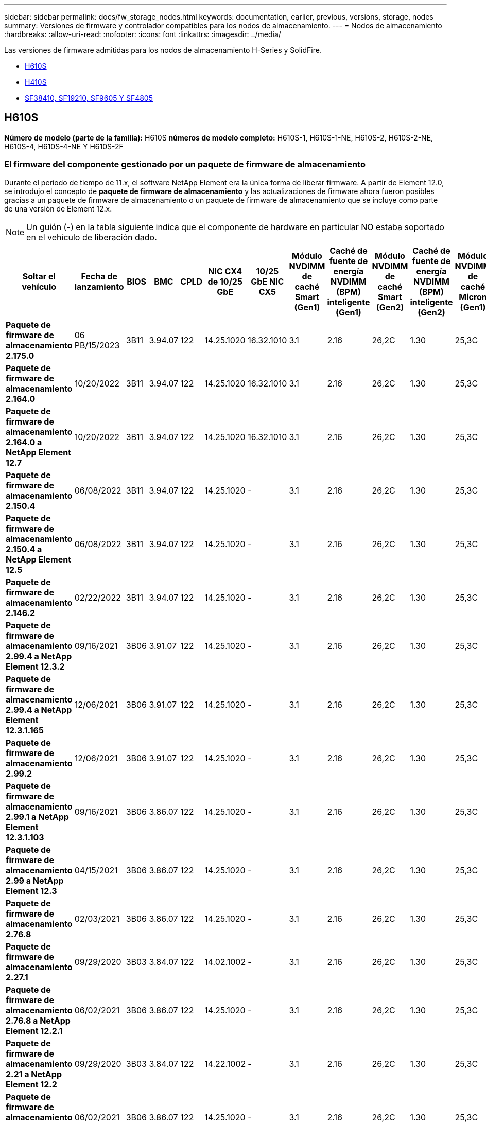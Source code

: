 ---
sidebar: sidebar 
permalink: docs/fw_storage_nodes.html 
keywords: documentation, earlier, previous, versions, storage, nodes 
summary: Versiones de firmware y controlador compatibles para los nodos de almacenamiento. 
---
= Nodos de almacenamiento
:hardbreaks:
:allow-uri-read: 
:nofooter: 
:icons: font
:linkattrs: 
:imagesdir: ../media/


[role="lead"]
Las versiones de firmware admitidas para los nodos de almacenamiento H-Series y SolidFire.

* <<H610S>>
* <<H410S>>
* <<sf_nodes,SF38410, SF19210, SF9605 Y SF4805>>




== H610S

*Número de modelo (parte de la familia):* H610S *números de modelo completo:* H610S-1, H610S-1-NE, H610S-2, H610S-2-NE, H610S-4, H610S-4-NE Y H610S-2F



=== El firmware del componente gestionado por un paquete de firmware de almacenamiento

Durante el periodo de tiempo de 11.x, el software NetApp Element era la única forma de liberar firmware. A partir de Element 12.0, se introdujo el concepto de *paquete de firmware de almacenamiento* y las actualizaciones de firmware ahora fueron posibles gracias a un paquete de firmware de almacenamiento o un paquete de firmware de almacenamiento que se incluye como parte de una versión de Element 12.x.


NOTE: Un guión (*-*) en la tabla siguiente indica que el componente de hardware en particular NO estaba soportado en el vehículo de liberación dado.

[cols="26*"]
|===
| Soltar el vehículo | Fecha de lanzamiento | BIOS | BMC | CPLD | NIC CX4 de 10/25 GbE | 10/25 GbE NIC CX5 | Módulo NVDIMM de caché Smart (Gen1) | Caché de fuente de energía NVDIMM (BPM) inteligente (Gen1) | Módulo NVDIMM de caché Smart (Gen2) | Caché de fuente de energía NVDIMM (BPM) inteligente (Gen2) | Módulo NVDIMM de caché Micron (Gen1) | Caché de origen de energía NVDIMM (PGEM) Agigatech (Gen1) | Módulo NVDIMM de caché Micron (Gen2) | Caché de origen de energía NVDIMM (PGEM) Agigatech (Gen2) | Caché de origen de energía NVDIMM (PGEM) Agigatech (Gen3) | Conducir Samsung PM963 (SED) | Accionamiento Samsung PM963 (N-SED) | Accionamiento Samsung PM983 (SED) | Unidad Samsung PM983 (N-SED) | Unidad Kioxia CD5 (SED) | Unidad Kioxia CD5 (N-SED) | Unidad CD5 (FIPS) | Conducir Samsung PM9A3 (SED) | Accionamiento SK Hynix PE8010 (SED) | Accionamiento SK Hynix PE8010 (N-SED) 


| *Paquete de firmware de almacenamiento 2.175.0* | 06 PB/15/2023 | 3B11 | 3.94.07 | 122 | 14.25.1020 | 16.32.1010 | 3.1 | 2.16 | 26,2C | 1.30 | 25,3C | 1.40 | 1.10 | 3,5 | 2,17 | CXV8202Q | CXV8501Q | EDA5602Q | EDA5900Q | 0109 | 0109 | 0108 | GDC5602Q | 11092A10 | 110B2A10 


| *Paquete de firmware de almacenamiento 2.164.0* | 10/20/2022 | 3B11 | 3.94.07 | 122 | 14.25.1020 | 16.32.1010 | 3.1 | 2.16 | 26,2C | 1.30 | 25,3C | 1.40 | 1.10 | 3.3 | 2.16 | CXV8202Q | CXV8501Q | EDA5602Q | EDA5900Q | 0109 | 0109 | 0108 | GDC5602Q | 11092A10 | 110B2A10 


| *Paquete de firmware de almacenamiento 2.164.0 a NetApp Element 12.7* | 10/20/2022 | 3B11 | 3.94.07 | 122 | 14.25.1020 | 16.32.1010 | 3.1 | 2.16 | 26,2C | 1.30 | 25,3C | 1.40 | 1.10 | 3.3 | 2.16 | CXV8202Q | CXV8501Q | EDA5602Q | EDA5900Q | 0109 | 0109 | 0108 | GDC5602Q | 11092A10 | 110B2A10 


| *Paquete de firmware de almacenamiento 2.150.4* | 06/08/2022 | 3B11 | 3.94.07 | 122 | 14.25.1020 | - | 3.1 | 2.16 | 26,2C | 1.30 | 25,3C | 1.40 | 1.10 | 3.3 | 2.16 | CXV8202Q | CXV8501Q | EDA5602Q | EDA5900Q | 0109 | 0109 | 0108 | GDC5502Q | 11092A10 | 110B2A10 


| *Paquete de firmware de almacenamiento 2.150.4 a NetApp Element 12.5* | 06/08/2022 | 3B11 | 3.94.07 | 122 | 14.25.1020 | - | 3.1 | 2.16 | 26,2C | 1.30 | 25,3C | 1.40 | 1.10 | 3.3 | 2.16 | CXV8202Q | CXV8501Q | EDA5602Q | EDA5900Q | 0109 | 0109 | 0108 | GDC5502Q | 11092A10 | 110B2A10 


| *Paquete de firmware de almacenamiento 2.146.2* | 02/22/2022 | 3B11 | 3.94.07 | 122 | 14.25.1020 | - | 3.1 | 2.16 | 26,2C | 1.30 | 25,3C | 1.40 | 1.10 | 3.3 | 2.16 | CXV8202Q | CXV8501Q | EDA5602Q | EDA5900Q | 0109 | 0109 | 0108 | GDC5502Q | 11092A10 | 110B2A10 


| *Paquete de firmware de almacenamiento 2.99.4 a NetApp Element 12.3.2* | 09/16/2021 | 3B06 | 3.91.07 | 122 | 14.25.1020 | - | 3.1 | 2.16 | 26,2C | 1.30 | 25,3C | 1.40 | 1.10 | 3.1 | 2.16 | CXV8202Q | CXV8501Q | EDA5402Q | EDA5700Q | 0109 | 0109 | 0108 | - | - | - 


| *Paquete de firmware de almacenamiento 2.99.4 a NetApp Element 12.3.1.165* | 12/06/2021 | 3B06 | 3.91.07 | 122 | 14.25.1020 | - | 3.1 | 2.16 | 26,2C | 1.30 | 25,3C | 1.40 | 1.10 | 3.1 | 2.16 | CXV8202Q | CXV8501Q | EDA5402Q | EDA5700Q | 0109 | 0109 | 0108 | - | - | - 


| *Paquete de firmware de almacenamiento 2.99.2* | 12/06/2021 | 3B06 | 3.91.07 | 122 | 14.25.1020 | - | 3.1 | 2.16 | 26,2C | 1.30 | 25,3C | 1.40 | 1.10 | 3.1 | 2.16 | CXV8202Q | CXV8501Q | EDA5402Q | EDA5700Q | 0109 | 0109 | 0108 | - | - | - 


| *Paquete de firmware de almacenamiento 2.99.1 a NetApp Element 12.3.1.103* | 09/16/2021 | 3B06 | 3.86.07 | 122 | 14.25.1020 | - | 3.1 | 2.16 | 26,2C | 1.30 | 25,3C | 1.40 | 1.10 | 3.1 | 2.16 | CXV8202Q | CXV8501Q | EDA5402Q | EDA5700Q | 0109 | 0109 | 0108 | - | - | - 


| *Paquete de firmware de almacenamiento 2.99 a NetApp Element 12.3* | 04/15/2021 | 3B06 | 3.86.07 | 122 | 14.25.1020 | - | 3.1 | 2.16 | 26,2C | 1.30 | 25,3C | 1.40 | 1.10 | 3.1 | 2.16 | CXV8202Q | CXV8501Q | EDA5402Q | EDA5700Q | 0109 | 0109 | 0108 | - | - | - 


| *Paquete de firmware de almacenamiento 2.76.8* | 02/03/2021 | 3B06 | 3.86.07 | 122 | 14.25.1020 | - | 3.1 | 2.16 | 26,2C | 1.30 | 25,3C | 1.40 | - | - | - | CXV8202Q | CXV8501Q | EDA5402Q | EDA5700Q | 0109 | 0109 | 0108 | - | - | - 


| *Paquete de firmware de almacenamiento 2.27.1* | 09/29/2020 | 3B03 | 3.84.07 | 122 | 14.02.1002 | - | 3.1 | 2.16 | 26,2C | 1.30 | 25,3C | 1.40 | - | - | - | CXV8202Q | CXV8501Q | EDA5302Q | EDA5600Q | 0108 | 0108 | 0108 | - | - | - 


| *Paquete de firmware de almacenamiento 2.76.8 a NetApp Element 12.2.1* | 06/02/2021 | 3B06 | 3.86.07 | 122 | 14.25.1020 | - | 3.1 | 2.16 | 26,2C | 1.30 | 25,3C | 1.40 | 1.10 | 3.1 | 2.16 | CXV8202Q | CXV8501Q | EDA5402Q | EDA5700Q | 0109 | 0109 | 0108 | - | - | - 


| *Paquete de firmware de almacenamiento 2.21 a NetApp Element 12.2* | 09/29/2020 | 3B03 | 3.84.07 | 122 | 14.22.1002 | - | 3.1 | 2.16 | 26,2C | 1.30 | 25,3C | 1.40 | - | - | - | CXV8202Q | CXV8501Q | EDA5302Q | EDA5600Q | 0108 | 0108 | 0108 | - | - | - 


| *Paquete de firmware de almacenamiento 2.76.8 a NetApp Element 12.0.1* | 06/02/2021 | 3B06 | 3.86.07 | 122 | 14.25.1020 | - | 3.1 | 2.16 | 26,2C | 1.30 | 25,3C | 1.40 | 1.10 | 3.1 | 2.16 | CXV8202Q | CXV8501Q | EDA5402Q | EDA5700Q | 0109 | 0109 | 0108 | - | - | - 


| *Paquete de firmware de almacenamiento 1.2.17 a NetApp Element 12.0* | 03/20/2020 | 3B03 | 3.78.07 | 122 | 14.22.1002 | - | 3.1 | 2.16 | 26,2C | 1.30 | 25,3C | 1.40 | - | - | - | CXV8202Q | CXV8501Q | EDA5202Q | EDA5200Q | 0108 | 0108 | 0108 | - | - | - 


| *NetApp Element 11.8* | 03/11/2020 | 3B03 | 3.78.07 | 122 | 14.22.1002 | - | 3.1 | 2.16 | 26,2C | 1.30 | 25,3C | 1.40 | - | - | - | CXV8202Q | CXV8501Q | EDA5202Q | EDA5200Q | 0108 | 0108 | 0107 | - | - | - 


| *NetApp Element 11.7* | 11/21/2019 | 3A10 | 3.76.07 | 117 | 14.22.1002 | - | 2.C | 2.07 | 26,2C | 1.30 | 25,3C | 1.40 | - | - | - | CXV8202Q | CXV8501Q | EDA5202Q | EDA5200Q | 0108 | 0108 | 0107 | - | - | - 


| *NetApp Element 11.5.1* | 02/20/2020 | 3A08 | 3.76.07 | 117 | 14.22.1002 | - | 2.C | 2.07 | 26,2C | 1.30 | 25,3C | 1.40 | - | - | - | CXV8202Q | CXV8501Q | EDA5202Q | EDA5200Q | 0108 | 0108 | 0107 | - | - | - 


| *NetApp Element 11.5* | 09/26/2019 | 3A08 | 3.76.07 | 117 | 14.22.1002 | - | 2.C | 2.07 | 26,2C | 1.30 | - | - | - | - | - | CXV8202Q | CXV8501Q | EDA5202Q | EDA5200Q | - | - | 0107 | - | - | - 


| *NetApp Element 11.3.2* | 02/19/2020 | 3A08 | 3.76.07 | 117 | 14.22.1002 | - | 2.C | 2.07 | 26,2C | 1.30 | 25,3C | 1.40 | - | - | - | CXV8202Q | CXV8501Q | EDA5202Q | EDA5200Q | 0108 | 0108 | - | - | - | - 


| *NetApp Element 11.3.1* | 08/19/2019 | 3A08 | 3.76.07 | 117 | 14.22.1002 | - | 2.C | 2.07 | 26,2C | 1.30 | - | - | - | - | - | CXV8202Q | CXV8501Q | EDA5202Q | EDA5200Q | - | - | - | - | - | - 


| *NetApp Element 11.1.1* | 02/19/2020 | 3A06 | 3.70.07 | 117 | 14.22.1002 | - | 2.C | 2.07 | 26,2C | 1.30 | 25,3C | 1.40 | - | - | - | CXV8202Q | CXV8501Q | EDA5202Q | EDA5200Q | 0108 | 0108 | - | - | - | - 


| *NetApp Element 11.1* | 04/25/2019 | 3A06 | 3.70.07 | 117 | 14.22.1002 | - | 2.C | 2.07 | 26,2C | 1.30 | - | - | - | - | - | CXV8202Q | CXV8501Q | EDA5202Q | EDA5200Q | - | - | - | - | - | - 


| *NetApp Element 11.0.2* | 02/19/2020 | 3A06 | 3.70.07 | 117 | 14.22.1002 | - | 2.C | 2.07 | 26,2C | 1.30 | 25,3C | 1.40 | - | - | - | CXV8202Q | CXV8501Q | EDA5202Q | EDA5200Q | 0108 | 0108 | - | - | - | - 


| *NetApp Element 11* | 11/29/2018 | 3A06 | 3.70.07 | 117 | 14.22.1002 | - | 2.C | 2.07 | 26,2C | 1.30 | - | - | - | - | - | CXV8202Q | CXV8501Q | EDA5202Q | EDA5200Q | - | - | - | - | - | - 
|===


=== El firmware del componente no está gestionado por un paquete de firmware de almacenamiento

Un paquete de firmware de almacenamiento no gestiona el siguiente firmware:

[cols="2*"]
|===
| Componente | Versión actual 


| NIC de 1/10 GbE | 3,2d 0x80000b4b 


| Dispositivo de arranque | M161225i 
|===


== H410S

*Número de modelo (porción de familia):* H410S *números de modelo completos:* H410S-0, H410S-1, H410S-1-NE y H410S-2



=== El firmware del componente gestionado por un paquete de firmware de almacenamiento

El firmware del componente gestionado por un paquete de firmware de almacenamiento.

[cols="12*"]
|===
| Soltar el vehículo | Fecha de lanzamiento | BIOS | BMC | Mellanox SMCI NIC de 10/25 GbE | NVDIMM RMS200 de caché | NVDIMM RMS300 de caché | Conducir Samsung PM863 (SED) | Conducir Samsung PM863 (N-SED) | Conduzca Toshiba Hawk-4 (SED) | Conduzca Toshiba Hawk-4 (N-SED) | Accionamiento Samsung PM883 (SED) 


| *Paquete de firmware de almacenamiento 2.175.0* | 06 PB/15/2023 | NAT3.4 | 07.02.00 | 14.25.1020 | a3b8cc | 7d8422bc | GXT5404Q | GXT5103Q | 8ENP7101 | 8EN6101 | HXT7A04Q 


| *Paquete de firmware de almacenamiento 2.164.0 a NetApp Element 12.7* | 10/20/2022 | NAT3.4 | 6.98.00 | 14.25.1020 | a3b8cc | 7d8422bc | GXT5404Q | GXT5103Q | 8ENP7101 | 8EN6101 | HXT7A04Q 


| *Paquete de firmware de almacenamiento 2.164.0* | 10/20/2022 | NAT3.4 | 6.98.00 | 14.25.1020 | a3b8cc | 7d8422bc | GXT5404Q | GXT5103Q | 8ENP7101 | 8EN6101 | HXT7A04Q 


| *Paquete de firmware de almacenamiento 2.164.0 a NetApp Element 12.7* | 10/20/2022 | NAT3.4 | 6.98.00 | 14.25.1020 | a3b8cc | 7d8422bc | GXT5404Q | GXT5103Q | 8ENP7101 | 8EN6101 | HXT7A04Q 


| *Paquete de firmware de almacenamiento 2.150.4 a NetApp Element 12.5* | 06/08/2022 | NAT3.4 | 6.98.00 | 14.25.1020 | a3b8cc | 7d8422bc | GXT5404Q | GXT5103Q | 8ENP7101 | 8EN6101 | HXT7A04Q 


| *Paquete de firmware de almacenamiento 2.99 a NetApp Element 12.3* | 04/15/2021 | NA2.1 | 6.84.00 | 14.25.1020 | a3b8cc | 7d8422bc | GXT5404Q | GXT5103Q | 8ENP7101 | 8EN6101 | HXT7904Q 


| *Paquete de firmware de almacenamiento 2.76.8 a NetApp Element 12.2.1* | 06/02/2021 | NA2.1 | 6.84.00 | 14.25.1020 | a3b8cc | 7d8422bc | GXT5404Q | GXT5103Q | 8ENP7101 | 8EN6101 | HXT7904Q 


| *Paquete de firmware de almacenamiento 1.2.17 a NetApp Element 12.0* | 03/20/2020 | NA2.1 | 3.25 | 14.21.1000 | a3b8cc | 7d8422bc | GXT5404Q | GXT5103Q | 8ENP7101 | 8EN6101 | HXT7904Q 


| *NetApp Element 11.8.2* | 02/22/2022 | NA2.1 | 3.25 | 14.21.1000 | a3b8cc | 7d8422bc | GXT5404Q | GXT5103Q | 8ENP7101 | 8EN6101 | HXT7904Q 


| *NetApp Element 11.8.1* | 06/02/2021 | NA2.1 | 3.25 | 14.21.1000 | a3b8cc | 7d8422bc | GXT5404Q | GXT5103Q | 8ENP7101 | 8EN6101 | HXT7904Q 


| *NetApp Element 11.8* | 03/11/2020 | NA2.1 | 3.25 | 14.21.1000 | a3b8cc | 7d8422bc | GXT5404Q | GXT5103Q | 8ENP7101 | 8EN6101 | HXT7904Q 


| *NetApp Element 11.7* | 11/21/2019 | NA2.1 | 3.25 | 14.21.1000 | a3b8cc | 7d8422bc | GXT5404Q | GXT5103Q | 8ENP7101 | 8EN6101 | HXT7904Q 


| *NetApp Element 11.5.1* | 02/19/2020 | NA2.1 | 3.25 | 14.21.1000 | a3b8cc | 7d8422bc | GXT5404Q | GXT5103Q | 8ENP7101 | 8EN6101 | HXT7904Q 


| *NetApp Element 11.5* | 09/26/2019 | NA2.1 | 3.25 | 14.21.1000 | a3b8cc | 7d8422bc | GXT5404Q | GXT5103Q | 8ENP7101 | 8EN6101 | HXT7904Q 


| *NetApp Element 11.3.2* | 02/19/2020 | NA2.1 | 3.25 | 14.21.1000 | a3b8cc | 7d8422bc | GXT5404Q | GXT5103Q | 8ENP7101 | 8EN6101 | HXT7904Q 


| *NetApp Element 11.3.1* | 08/19/2019 | NA2.1 | 3.25 | 14.21.1000 | a3b8cc | 7d8422bc | GXT5404Q | GXT5103Q | 8ENP7101 | 8EN6101 | HXT7904Q 


| *NetApp Element 11.1.1* | 02/19/2020 | NA2.1 | 3.25 | 14.17.2020 | a3b8cc | 7d8422bc | GXT5404Q | GXT5103Q | 8ENP7101 | 8EN6101 | HXT7904Q 


| *NetApp Element 11.1* | 04/25/2019 | NA2.1 | 3.25 | 14.17.2020 | a3b8cc | 7d8422bc | GXT5404Q | GXT5103Q | 8ENP7101 | 8EN6101 | HXT7904Q 


| *NetApp Element 11.0.2* | 02/19/2020 | NA2.1 | 3.25 | 14.17.2020 | a3b8cc | 7d8422bc | GXT5404Q | GXT5103Q | 8ENP7101 | 8EN6101 | HXT7904Q 


| *NetApp Element 11.0* | 11/29/2018 | NA2.1 | 3.25 | 14.17.2020 | a3b8cc | - | GXT5404Q | GXT5103Q | 8ENP7101 | 8EN6101 | HXT7904Q 
|===


=== El firmware del componente no está gestionado por un paquete de firmware de almacenamiento

Un paquete de firmware de almacenamiento no gestiona el siguiente firmware:

[cols="2*"]
|===
| Componente | Versión actual 


| CPLD | 01.A1.06 


| Adaptador SAS | 16.00.01.00 


| Unidad de microcontrolador (MCU) | 1.18 


| NIC SIOM 1/10 GbE | 1.93 


| Suministro de alimentación | 1.3 


| Dispositivo de arranque SSDSCKJB24G7 | N2010121 


| Dispositivo de arranque MTFDDAV240TCB1AR | DOMU037 
|===


== [[sf_Nodes]]SF38410, SF19210, SF9605 y SF4805

* Números de modelo completos:* SF38410, SF19210, SF9605 y SF4805



=== El firmware del componente gestionado por un paquete de firmware de almacenamiento

Durante el periodo de tiempo de 11.x, el software NetApp Element era la única forma de liberar firmware. A partir de Element 12.0, se introdujo el concepto de *paquete de firmware de almacenamiento* y las actualizaciones de firmware ahora fueron posibles gracias a un paquete de firmware de almacenamiento o un paquete de firmware de almacenamiento que se incluye como parte de una versión de Element 12.x.


NOTE: Un guión (*-*) en la tabla siguiente indica que el componente de hardware en particular NO estaba soportado en el vehículo de liberación dado.

[cols="10*"]
|===
| Soltar el vehículo | Fecha de lanzamiento | NIC | NVDIMM RMS200 (RMS200) DE CACHÉ | NVDIMM RMS200 (RMS300) DE CACHÉ | Conducir Samsung PM863 (SED) | Conducir Samsung PM863 (N-SED) | Conduzca Toshiba Hawk-4 (SED) | Conduzca Toshiba Hawk-4 (N-SED) | Accionamiento Samsung PM883 (SED) 


| *Paquete de firmware de almacenamiento 2.164.0* | 10/20/2022 | 7.10.18 | a3b8cc | 7d8422bc | GXT5404Q | GXT5103Q | 8ENP7101 | 8EN6101 | HXT7A04Q 


| *Paquete de firmware de almacenamiento 2.164.0 a NetApp Element 12.7* | 10/20/2022 | 7.10.18 | a3b8cc | 7d8422bc | GXT5404Q | GXT5103Q | 8ENP7101 | 8EN6101 | HXT7A04Q 


| *Paquete de firmware de almacenamiento 2.150.4* | 06/08/2022 | 7.10.18 | a3b8cc | 7d8422bc | GXT5404Q | GXT5103Q | 8ENP7101 | 8EN6101 | HXT7A04Q 


| *Paquete de firmware de almacenamiento 2.150.4 a NetApp Element 12.5* | 06/08/2022 | 7.10.18 | a3b8cc | 7d8422bc | GXT5404Q | GXT5103Q | 8ENP7101 | 8EN6101 | HXT7A04Q 


| *Paquete de firmware de almacenamiento 2.146.2* | 02/22/2022 | 7.10.18 | a3b8cc | 7d8422bc | GXT5404Q | GXT5103Q | 8ENP7101 | 8EN6101 | HXT7A04Q 


| *Paquete de firmware de almacenamiento 2.99.4 a NetApp Element 12.3.2* | 09/16/2021 | 7.10.18 | a3b8cc | 7d8422bc | GXT5404Q | GXT5103Q | 8ENP7101 | 8EN6101 | HXT7904Q 


| *Paquete de firmware de almacenamiento 2.99.4 a NetApp Element 12.3.1.165* | 12/06/2021 | 7.10.18 | a3b8cc | 7d8422bc | GXT5404Q | GXT5103Q | 8ENP7101 | 8EN6101 | HXT7904Q 


| *Paquete de firmware de almacenamiento 2.99.2* | 08/03/2021 | 7.10.18 | a3b8cc | 7d8422bc | GXT5404Q | GXT5103Q | 8ENP7101 | 8EN6101 | HXT7904Q 


| *Paquete de firmware de almacenamiento 2.99.1 a NetApp Element 12.3.1.103* | 09/16/2021 | 7.10.18 | a3b8cc | 7d8422bc | GXT5404Q | GXT5103Q | 8ENP7101 | 8EN6101 | HXT7904Q 


| *Paquete de firmware de almacenamiento 2.99 a NetApp Element 12.3* | 04/15/2021 | 7.10.18 | a3b8cc | 7d8422bc | GXT5404Q | GXT5103Q | 8ENP7101 | 8EN6101 | HXT7904Q 


| *Paquete de firmware de almacenamiento 2.76.8* | 02/03/2021 | 7.10.18 | a3b8cc | 7d8422bc | GXT5404Q | GXT5103Q | 8ENP7101 | 8EN6101 | HXT7904Q 


| *Paquete de firmware de almacenamiento 2.27.1* | 09/29/2020 | 7.10.18 | a3b8cc | 7d8422bc | GXT5404Q | GXT5103Q | 8ENP7101 | 8EN6101 | HXT7104Q 


| *Paquete de firmware de almacenamiento 2.76.8 a NetApp Element 12.2.1* | 06/02/2021 | 7.10.18 | a3b8cc | 7d8422bc | GXT5404Q | GXT5103Q | 8ENP7101 | 8EN6101 | HXT7904Q 


| *Paquete de firmware de almacenamiento 2.21 a NetApp Element 12.2* | 09/29/2020 | 7.10.18 | a3b8cc | 7d8422bc | GXT5404Q | GXT5103Q | 8ENP7101 | 8EN6101 | HXT7104Q 


| *Paquete de firmware de almacenamiento 2.76.8 a NetApp Element 12.0.1* | 06/02/2021 | 7.10.18 | a3b8cc | 7d8422bc | GXT5404Q | GXT5103Q | 8ENP7101 | 8EN6101 | HXT7904Q 


| *Paquete de firmware de almacenamiento 1.2.17 a NetApp Element 12.0* | 03/20/2020 | 7.10.18 | a3b8cc | 7d8422bc | GXT5404Q | GXT5103Q | 8ENP7101 | 8EN6101 | HXT7104Q 


| *NetApp Element 11.8.2* | 02/22/2022 | 7.10.18 | a3b8cc | 7d8422bc | GXT5404Q | GXT5103Q | 8ENP7101 | 8EN6101 | HXT7104Q 


| *NetApp Element 11.8.1* | 06/02/2021 | 7.10.18 | a3b8cc | 7d8422bc | GXT5404Q | GXT5103Q | 8ENP7101 | 8EN6101 | HXT7104Q 


| *NetApp Element 11.8* | 03/11/2020 | 7.10.18 | a3b8cc | 7d8422bc | GXT5404Q | GXT5103Q | 8ENP7101 | 8EN6101 | HXT7104Q 


| *NetApp Element 11.7* | 11/21/2019 | 7.10.18 | a3b8cc | 7d8422bc | GXT5404Q | GXT5103Q | 8ENP7101 | 8EN6101 | HXT7104Q 


| *NetApp Element 11.5.1* | 02/19/2020 | 7.10.18 | a3b8cc | 7d8422bc | GXT5404Q | GXT5103Q | 8ENP7101 | 8EN6101 | HXT7104Q 


| *NetApp Element 11.5* | 09/26/2019 | 7.10.18 | a3b8cc | 7d8422bc | GXT5404Q | GXT5103Q | 8ENP7101 | 8EN6101 | HXT7104Q 


| *NetApp Element 11.3.2* | 02/19/2020 | 7.10.18 | a3b8cc | 7d8422bc | GXT5404Q | GXT5103Q | 8ENP7101 | 8EN6101 | HXT7104Q 


| *NetApp Element 11.3.1* | 08/19/2019 | 7.10.18 | a3b8cc | 7d8422bc | GXT5404Q | GXT5103Q | 8ENP7101 | 8EN6101 | HXT7104Q 


| *NetApp Element 11.1.1* | 02/19/2020 | 7.10.18 | a3b8cc | 7d8422bc | GXT5404Q | GXT5103Q | 8ENP7101 | 8EN6101 | HXT7104Q 


| *NetApp Element 11.1* | 04/25/2019 | 7.10.18 | a3b8cc | 7d8422bc | GXT5404Q | GXT5103Q | 8ENP7101 | 8EN6101 | HXT7104Q 


| *NetApp Element 11.0.2* | 02/19/2020 | 7.10.18 | a3b8cc | 7d8422bc | GXT5404Q | GXT5103Q | 8ENP7101 | 8EN6101 | HXT7104Q 


| *NetApp Element 11* | 11/29/2018 | 7.10.18 | a3b8cc | - | GXT5404Q | GXT5103Q | 8ENP7101 | 8EN6101 | HXT7104Q 
|===


=== El firmware del componente no está gestionado por un paquete de firmware de almacenamiento

Un paquete de firmware de almacenamiento no gestiona el siguiente firmware:

[cols="2*"]
|===
| Componente | Versión actual 


| BIOS | 2.8.0 


| IDRAC | 2.75.75.75 


| Módulo de identidad | N41WC 1.02 


| Adaptador SAS | 16.00.01.00 


| Suministro de alimentación | 1.3 


| Dispositivo de arranque | M161225i 
|===